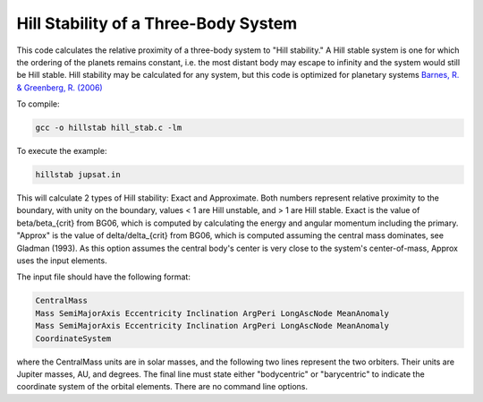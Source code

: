 Hill Stability of a Three-Body System
=========================

This code calculates the relative proximity of a three-body system to "Hill stability." A Hill stable system is one for which the ordering of the
planets remains constant, i.e. the most distant body may escape to infinity and
the system would still be Hill stable. Hill stability may be calculated for any system, but this code is optimized for planetary systems `Barnes, R. &
Greenberg, R. (2006) <https://ui.adsabs.harvard.edu/abs/2006ApJ...647L.163B/abstract>`_

To compile:

.. code-block:: bash

  gcc -o hillstab hill_stab.c -lm

To execute the example:

.. code-block:: bash

  hillstab jupsat.in

This will calculate 2 types of Hill stability: Exact and Approximate. Both
numbers represent relative proximity to the boundary, with unity on the
boundary, values < 1 are Hill unstable, and > 1 are Hill stable. Exact is the
value of beta/beta_{crit} from BG06, which is computed by calculating the energy
and angular momentum including the primary. "Approx" is the value of delta/delta_{crit} from BG06, which is computed assuming the central mass
dominates, see Gladman (1993). As this option assumes the central body's center
is very close to the system's center-of-mass, Approx uses the input elements.   

The input file should have the following format:

.. code-block:: bash

    CentralMass
    Mass SemiMajorAxis Eccentricity Inclination ArgPeri LongAscNode MeanAnomaly
    Mass SemiMajorAxis Eccentricity Inclination ArgPeri LongAscNode MeanAnomaly
    CoordinateSystem

where the CentralMass units are in solar masses, and the following two lines
represent the two orbiters. Their units are Jupiter masses, AU, and degrees. The final line must state either "bodycentric" or "barycentric" to indicate the coordinate system of the orbital elements. There are no command line options.                      
